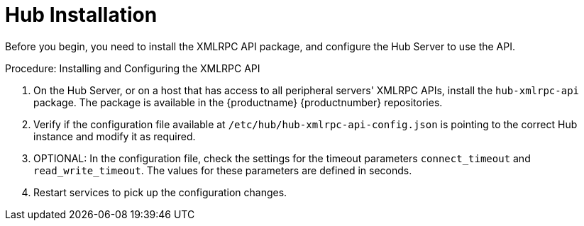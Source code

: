 [[lsd-hub-install]]
= Hub Installation

Before you begin, you need to install the XMLRPC API package, and configure the Hub Server to use the API.



.Procedure: Installing and Configuring the XMLRPC API
. On the Hub Server, or on a host that has access to all peripheral servers' XMLRPC APIs, install the ``hub-xmlrpc-api`` package.
The package is available in the {productname} {productnumber} repositories.
. Verify if the configuration file available at  ``/etc/hub/hub-xmlrpc-api-config.json`` is pointing to the correct Hub instance and modify it as required.
. OPTIONAL: In the configuration file, check the settings for the timeout parameters ``connect_timeout`` and ``read_write_timeout``.
The values for these parameters are defined in seconds.
. Restart services to pick up the configuration changes.
